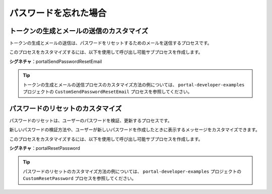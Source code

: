 .. _customization-forgot-password-ja:

パスワードを忘れた場合
=================================================

.. _customization-case-widget-how-to-override-token-generation-and-email-sending:

トークンの生成とメールの送信のカスタマイズ
--------------------------------------------

トークンの生成とメールの送信は、パスワードをリセットするためのメールを送信するプロセスです。

このプロセスをカスタマイズするには、以下を使用して呼び出し可能サブプロセスを作成します。

**シグネチャ**：portalSendPasswordResetEmail

.. csv-table::
  :file: tables/send-password-reset-email.csv
  :header-rows: 1
  :widths: 50, 50

.. tip::

   トークンの生成とメールの送信プロセスのカスタマイズ方法の例については、 ``portal-developer-examples`` プロジェクトの ``CustomSendPasswordResetEmail`` プロセスを参照してください。
   

.. _customization-case-widget-how-to-override-password-resetting:

.. _customization-password-reset:

パスワードのリセットのカスタマイズ
----------------------------

パスワードのリセットは、ユーザーのパスワードを検証、更新するプロセスです。

新しいパスワードの検証方法や、ユーザーが新しいパスワードを作成したときに表示するメッセージをカスタマイズできます。


このプロセスをカスタマイズするには、以下を使用して呼び出し可能サブプロセスを作成します。

**シグネチャ**：portalResetPassword

.. csv-table::
  :file: tables/reset-password.csv
  :header-rows: 1
  :widths: 50, 50

.. tip::

   パスワードのリセットのカスタマイズ方法の例については、 ``portal-developer-examples`` プロジェクトの ``CustomResetPassword`` プロセスを参照してください。
   

